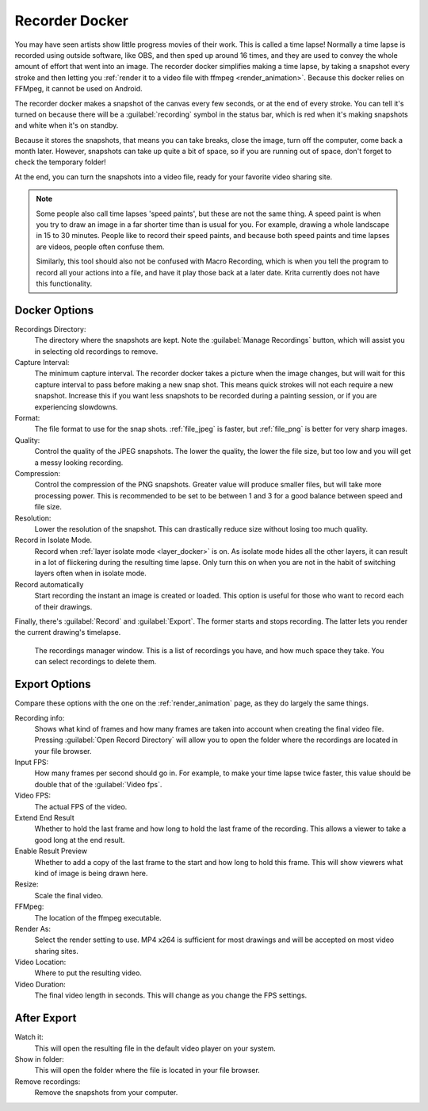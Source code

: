 .. meta::
   :description property=og\:description:
        The recorder docker allows recording time lapses in Krita.

.. metadata-placeholder
   :authors: - Wolthera van Hövell tot Westerflier <griffinvalley@gmail.com>
   :license: GNU free documentation license 1.3 or later.

.. index:: Recorder, Time lapse, Speedpaint
.. _recorder_docker:

===============
Recorder Docker
===============

.. versionadded: 5.0

You may have seen artists show little progress movies of their work. This is called a time lapse! Normally a time lapse is recorded using outside software, like OBS, and then sped up around 16 times, and they are used to convey the whole amount of effort that went into an image. The recorder docker simplifies making a time lapse, by taking a snapshot every stroke and then letting you :ref:`render it to a video file with ffmpeg <render_animation>`. Because this docker relies on FFMpeg, it cannot be used on Android.

The recorder docker makes a snapshot of the canvas every few seconds, or at the end of every stroke. You can tell it's turned on because there will be a :guilabel:`recording` symbol in the status bar, which is red when it's making snapshots and white when it's on standby.

Because it stores the snapshots, that means you can take breaks, close the image, turn off the computer, come back a month later. However, snapshots can take up quite a bit of space, so if you are running out of space, don't forget to check the temporary folder!

At the end, you can turn the snapshots into a video file, ready for your favorite video sharing site.

.. note::

   Some people also call time lapses 'speed paints', but these are not the same thing. A speed paint is when you try to draw an image in a far shorter time than is usual for you. For example, drawing a whole landscape in 15 to 30 minutes. People like to record their speed paints, and because both speed paints and time lapses are videos, people often confuse them.
   
   Similarly, this tool should also not be confused with Macro Recording, which is when you tell the program to record all your actions into a file, and have it play those back at a later date. Krita currently does not have this functionality.

   
Docker Options
--------------

.. image:: /images/dockers/recorder_docker.png

Recordings Directory:
   The directory where the snapshots are kept. Note the :guilabel:`Manage Recordings` button, which will assist you in selecting old recordings to remove.
Capture Interval:
   The minimum capture interval. The recorder docker takes a picture when the image changes, but will wait for this capture interval to pass before making a new snap shot. This means quick strokes will not each require a new snapshot. Increase this if you want less snapshots to be recorded during a painting session, or if you are experiencing slowdowns.
Format:
   The file format to use for the snap shots. :ref:`file_jpeg` is faster, but :ref:`file_png` is better for very sharp images.
Quality:
   Control the quality of the JPEG snapshots. The lower the quality, the lower the file size, but too low and you will get a messy looking recording.
Compression:
   Control the compression of the PNG snapshots. Greater value will produce smaller files, but will take more processing power. This is recommended to be set to be between 1 and 3 for a good balance between speed and file size.
Resolution:
   Lower the resolution of the snapshot. This can drastically reduce size without losing too much quality.
Record in Isolate Mode.
   Record when :ref:`layer isolate mode <layer_docker>` is on. As isolate mode hides all the other layers, it can result in a lot of flickering during the resulting time lapse. Only turn this on when you are not in the habit of switching layers often when in isolate mode.
Record automatically
   Start recording the instant an image is created or loaded. This option is useful for those who want to record each of their drawings.

Finally, there's :guilabel:`Record` and :guilabel:`Export`. The former starts and stops recording. The latter lets you render the current drawing's timelapse.


.. figure:: /images/dockers/recorder_docker_snapshot_manager.png

   The recordings manager window. This is a list of recordings you have, and how much space they take. You can select recordings to delete them.

Export Options
--------------

Compare these options with the one on the :ref:`render_animation` page, as they do largely the same things.

Recording info:
   Shows what kind of frames and how many frames are taken into account when creating the final video file. Pressing :guilabel:`Open Record Directory` will allow you to open the folder where the recordings are located in your file browser.
Input FPS:
   How many frames per second should go in. For example, to make your time lapse twice faster, this value should be double that of the :guilabel:`Video fps`.
Video FPS:
   The actual FPS of the video.
Extend End Result
   Whether to hold the last frame and how long to hold the last frame of the recording. This allows a viewer to take a good long at the end result.
   
   .. versionadded:: 5.1

Enable Result Preview
   Whether to add a copy of the last frame to the start and how long to hold this frame. This will show viewers what kind of image is being drawn here.
   
   .. versionadded:: 5.0

Resize:
   Scale the final video.
FFMpeg:
   The location of the ffmpeg executable.
Render As:
   Select the render setting to use. MP4 x264 is sufficient for most drawings and will be accepted on most video sharing sites.
Video Location:
   Where to put the resulting video.
Video Duration:
   The final video length in seconds. This will change as you change the FPS settings.

After Export
------------

Watch it:
   This will open the resulting file in the default video player on your system.
Show in folder:
   This will open the folder where the file is located in your file browser.
Remove recordings:
   Remove the snapshots from your computer.
